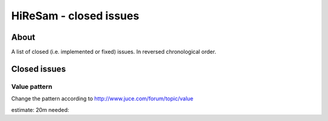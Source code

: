 HiReSam - closed issues
***********************

.. author: Samuel Gaehwiler (klangfreund.com)


About
=====

A list of closed (i.e. implemented or fixed) issues.
In reversed chronological order.


Closed issues
=============


Value pattern
-------------

Change the pattern according to http://www.juce.com/forum/topic/value

estimate: 20m
needed: 

